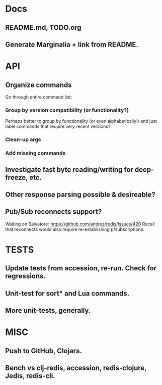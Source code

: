 * Docs
** README.md, TODO.org
** Generate Marginalia + link from README.
* API
** Organize commands
Go through entire command list:
*** Group by version compatibility (or functionality?)
Perhaps better to group by functionality (or even alphabetically!) and just
label commands that require very recent versions?
*** Clean-up args
*** Add missing commands
** Investigate fast byte reading/writing for deep-freeze, etc.
** Other response parsing possible & desireable?
** Pub/Sub reconnects support?
Waiting on Salvatore: https://github.com/antirez/redis/issues/420
Recall that reconnects would also require re-establishing p/subscriptions.
* TESTS
** Update tests from accession, re-run. Check for regressions.
** Unit-test for sort* and Lua commands.
** More unit-tests, generally.
* MISC
** Push to GitHub, Clojars.
** Bench vs clj-redis, accession, redis-clojure, Jedis, redis-cli.
